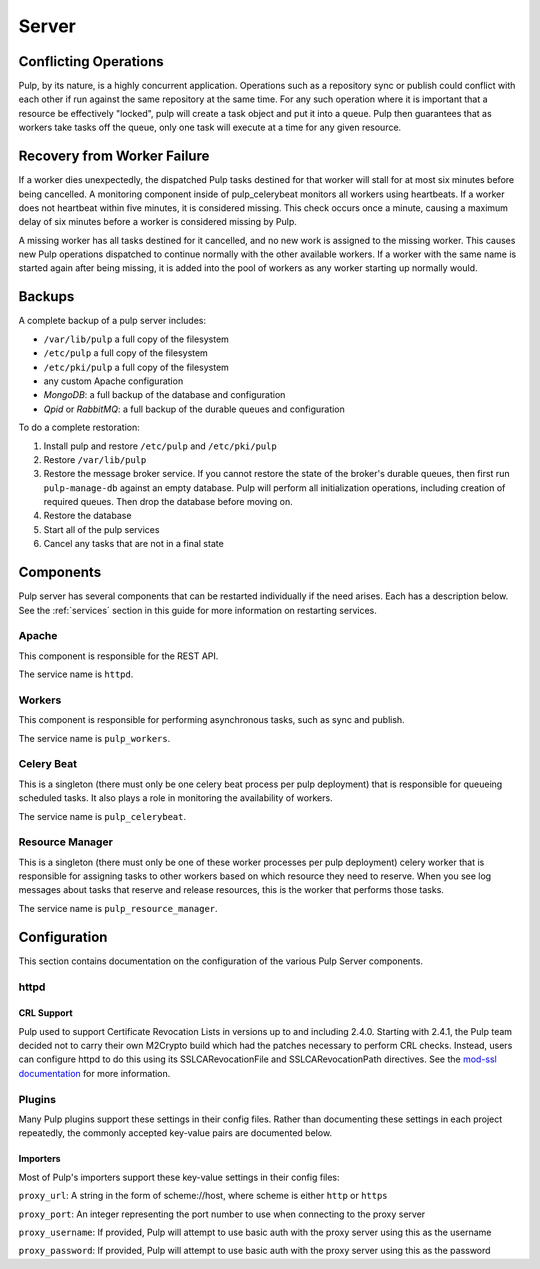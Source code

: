 Server
======

Conflicting Operations
----------------------

Pulp, by its nature, is a highly concurrent application. Operations such
as a repository sync or publish could conflict with each other if run against
the same repository at the same time. For any such operation where it is important
that a resource be effectively "locked", pulp will create a task object and put
it into a queue. Pulp then guarantees that as workers take tasks off the queue,
only one task will execute at a time for any given resource.

Recovery from Worker Failure
----------------------------

If a worker dies unexpectedly, the dispatched Pulp tasks destined for that worker will stall for
at most six minutes before being cancelled. A monitoring component inside of pulp_celerybeat
monitors all workers using heartbeats. If a worker does not heartbeat within five minutes, it is
considered missing. This check occurs once a minute, causing a maximum delay of six minutes
before a worker is considered missing by Pulp.

A missing worker has all tasks destined for it cancelled, and no new work is assigned to the
missing worker. This causes new Pulp operations dispatched to continue normally with the other
available workers. If a worker with the same name is started again after being missing, it is
added into the pool of workers as any worker starting up normally would.

Backups
-------

A complete backup of a pulp server includes:

- ``/var/lib/pulp`` a full copy of the filesystem
- ``/etc/pulp`` a full copy of the filesystem
- ``/etc/pki/pulp`` a full copy of the filesystem
- any custom Apache configuration
- `MongoDB`: a full backup of the database and configuration
- `Qpid` or `RabbitMQ`: a full backup of the durable queues and configuration

To do a complete restoration:

#. Install pulp and restore ``/etc/pulp`` and ``/etc/pki/pulp``
#. Restore ``/var/lib/pulp``
#. Restore the message broker service. If you cannot restore the state of the
   broker's durable queues, then first run ``pulp-manage-db`` against an empty
   database. Pulp will perform all initialization operations, including creation
   of required queues. Then drop the database before moving on.
#. Restore the database
#. Start all of the pulp services
#. Cancel any tasks that are not in a final state

.. _server-components:

Components
----------

Pulp server has several components that can be restarted individually if the need arises.
Each has a description below.  See the :ref:`services` section in this guide for more information
on restarting services.

Apache
^^^^^^

This component is responsible for the REST API.

The service name is ``httpd``.

Workers
^^^^^^^

This component is responsible for performing asynchronous tasks, such as sync
and publish.

The service name is ``pulp_workers``.

Celery Beat
^^^^^^^^^^^

This is a singleton (there must only be one celery beat process per pulp deployment)
that is responsible for queueing scheduled tasks. It also plays a role in
monitoring the availability of workers.

The service name is ``pulp_celerybeat``.


Resource Manager
^^^^^^^^^^^^^^^^

This is a singleton (there must only be one of these worker processes per pulp
deployment) celery worker that is responsible for assigning tasks to
other workers based on which resource they need to reserve. When you see log
messages about tasks that reserve and release resources, this is the worker that
performs those tasks.

The service name is ``pulp_resource_manager``.

Configuration
-------------

This section contains documentation on the configuration of the various Pulp Server components.

httpd
^^^^^

.. _crl-support:

CRL Support
~~~~~~~~~~~

Pulp used to support Certificate Revocation Lists in versions up to and including 2.4.0. Starting
with 2.4.1, the Pulp team decided not to carry their own M2Crypto build which had the patches
necessary to perform CRL checks. Instead, users can configure httpd to do this using its
SSLCARevocationFile and SSLCARevocationPath directives. See the `mod-ssl documentation`_ for more
information.

.. _mod-ssl documentation: https://httpd.apache.org/docs/2.2/mod/mod_ssl.html

Plugins
^^^^^^^

Many Pulp plugins support these settings in their config files. Rather than documenting these
settings in each project repeatedly, the commonly accepted key-value pairs are documented below.

.. _importer_settings:

Importers
~~~~~~~~~

Most of Pulp's importers support these key-value settings in their config files:

``proxy_url``: A string in the form of scheme://host, where scheme is either ``http`` or ``https``

``proxy_port``: An integer representing the port number to use when connecting to the proxy server

``proxy_username``: If provided, Pulp will attempt to use basic auth with the proxy server using this
as the username

``proxy_password``: If provided, Pulp will attempt to use basic auth with the proxy server using this
as the password
